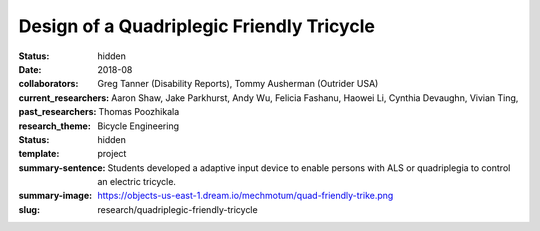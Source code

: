 ==========================================
Design of a Quadriplegic Friendly Tricycle
==========================================

:status: hidden
:date: 2018-08
:collaborators: Greg Tanner (Disability Reports), Tommy Ausherman (Outrider USA)
:current_researchers:
:past_researchers: Aaron Shaw, Jake Parkhurst, Andy Wu, Felicia Fashanu, Haowei
                   Li, Cynthia Devaughn, Vivian Ting, Thomas Poozhikala
:research_theme: Bicycle Engineering
:status: hidden
:template: project
:summary-sentence: Students developed a adaptive input device to enable persons
                   with ALS or quadriplegia to control an electric tricycle.
:summary-image: https://objects-us-east-1.dream.io/mechmotum/quad-friendly-trike.png
:slug: research/quadriplegic-friendly-tricycle

.. image:: https://objects-us-east-1.dream.io/mechmotum/quad-friendly-trike.png
   :width: 60%
   :align: center
   :alt: brochure image of the tricycle
